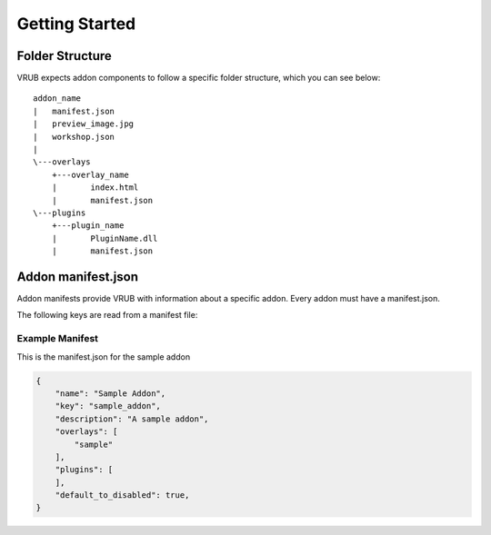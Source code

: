 Getting Started
===============

Folder Structure
----------------

VRUB expects addon components to follow a specific folder structure, which you can see below::

    addon_name
    |   manifest.json
    |   preview_image.jpg
    |   workshop.json
    |   
    \---overlays
        +---overlay_name
        |       index.html
        |       manifest.json
    \---plugins
        +---plugin_name
        |       PluginName.dll
        |       manifest.json
        
Addon manifest.json
-------------------

Addon manifests provide VRUB with information about a specific addon. Every addon must have a manifest.json.

The following keys are read from a manifest file:

.. attribute:: string: name
    
    The name of the addon, used for display purposes

.. attribute:: string: key

    The addon key, must be unique and descriptive

.. attribute:: string: description

    A short description of the addon

.. attribute:: string: author

    The name of the addon author

.. attribute:: array: overlays

    A JSON array of overlay keys (as strings) to load, which must match the folder names within the ``overlays`` folder

.. attribute:: themes

    Currently unused.

.. attribute:: plugins

    A JSON of plugin keys (as strings) to load, which must match the folder names within the ``plugins`` folder. Please note that only addons in the ``builtin`` folder will currently load plugins for security reasons.

.. attribute:: permissions

    A JSON object of key/values for any permissions the addon will request, the value of each key must describe the reason for requesting the permission. For example:

    .. code-block:: javascript

        "permissions": {
            "vrub.core.persistent_store": "To store user data",
            "vrub.core.overlay_manipulation": "To change the position of the Steam Dashboard"
        }

    Please refer to an individual plugin's documentation for any permission keys and their purpose.

.. attribute:: bool: sudo

    Gives an addon "sudo" privileges, which means it will bypass all permission checks. Only available to addons in the ``builtin`` folder as this is exclusively used for configuring and managing VRUB.

.. attribute:: bool: default_to_disabled

    Defaults the addon to be disabled by default, usually addons are enabled when first installed. Defaults to false.

Example Manifest
~~~~~~~~~~~~~~~~

This is the manifest.json for the sample addon

.. code-block:: javascript

    {
        "name": "Sample Addon",
        "key": "sample_addon",
        "description": "A sample addon",
        "overlays": [
            "sample"
        ],
        "plugins": [
        ],
        "default_to_disabled": true,
    }
